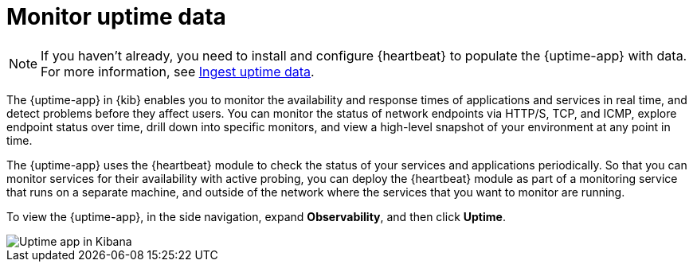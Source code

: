 [[monitor-uptime]]
= Monitor uptime data

[NOTE]
=====
If you haven't already, you need to install and configure {heartbeat} to populate
the {uptime-app} with data. For more information, see <<ingest-uptime,Ingest uptime data>>.
=====

The {uptime-app} in {kib} enables you to monitor the availability and response times
of applications and services in real time, and detect problems before they affect users.
You can monitor the status of network endpoints via HTTP/S, TCP, and ICMP, explore
endpoint status over time, drill down into specific monitors, and view a high-level
snapshot of your environment at any point in time.

The {uptime-app} uses the {heartbeat} module to check the status of your services
and applications periodically. So that you can monitor services for their availability with active
probing, you can deploy the {heartbeat} module as part of a monitoring service that runs on
a separate machine, and outside of the network where the services that you want
to monitor are running.

To view the {uptime-app}, in the side navigation, expand *Observability*, and then click *Uptime*.

[role="screenshot"]
image::images/uptime-app.png[Uptime app in Kibana]